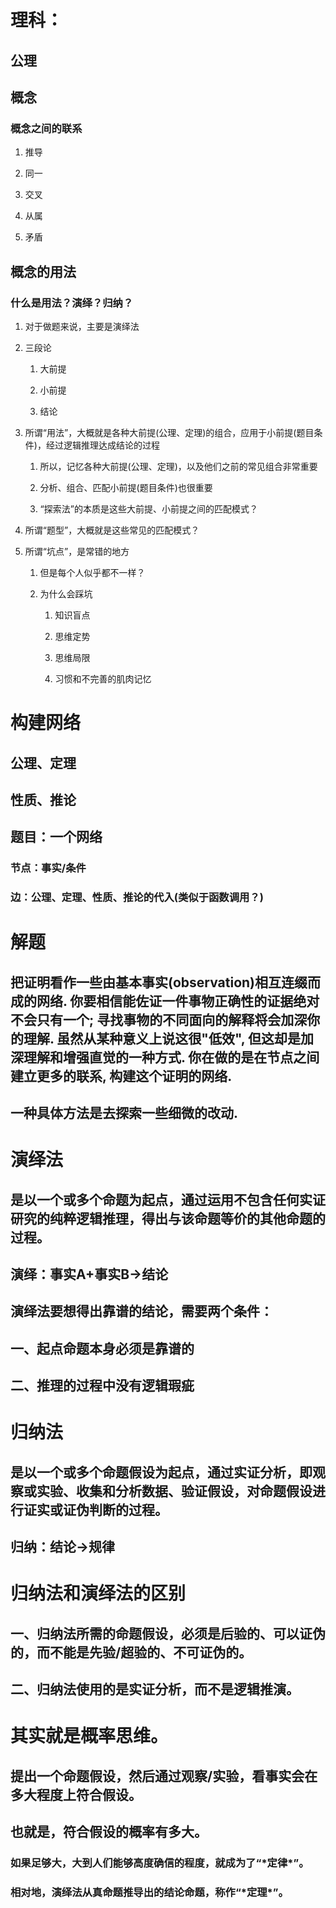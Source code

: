 * 理科：
** 公理
** 概念
*** 概念之间的联系
**** 推导
**** 同一
**** 交叉
**** 从属
**** 矛盾
** 概念的用法
*** 什么是用法？演绎？归纳？
**** 对于做题来说，主要是演绎法
**** 三段论
***** 大前提
***** 小前提
***** 结论
**** 所谓“用法”，大概就是各种大前提(公理、定理)的组合，应用于小前提(题目条件)，经过逻辑推理达成结论的过程
***** 所以，记忆各种大前提(公理、定理)，以及他们之前的常见组合非常重要
***** 分析、组合、匹配小前提(题目条件)也很重要
***** “探索法”的本质是这些大前提、小前提之间的匹配模式？
**** 所谓“题型”，大概就是这些常见的匹配模式？
**** 所谓“坑点”，是常错的地方
***** 但是每个人似乎都不一样？
***** 为什么会踩坑
****** 知识盲点
****** 思维定势
****** 思维局限
****** 习惯和不完善的肌肉记忆
* 构建网络
** 公理、定理
** 性质、推论
** 题目：一个网络
*** 节点：事实/条件
*** 边：公理、定理、性质、推论的代入(类似于函数调用？)
* 解题
** 把证明看作一些由基本事实(observation)相互连缀而成的网络. 你要相信能佐证一件事物正确性的证据绝对不会只有一个; 寻找事物的不同面向的解释将会加深你的理解. 虽然从某种意义上说这很"低效", 但这却是加深理解和增强直觉的一种方式. 你在做的是在节点之间建立更多的联系, 构建这个证明的网络.
** 一种具体方法是去探索一些细微的改动.
* 演绎法
** 是以一个或多个命题为起点，通过运用不包含任何实证研究的纯粹逻辑推理，得出与该命题等价的其他命题的过程。
** 演绎：事实A+事实B→结论
** 演绎法要想得出靠谱的结论，需要两个条件：
** 一、起点命题本身必须是靠谱的
** 二、推理的过程中没有逻辑瑕疵
* 归纳法
** 是以一个或多个命题假设为起点，通过实证分析，即观察或实验、收集和分析数据、验证假设，对命题假设进行证实或证伪判断的过程。
** 归纳：结论→规律
* 归纳法和演绎法的区别
** 一、归纳法所需的命题假设，必须是后验的、可以证伪的，而不能是先验/超验的、不可证伪的。
** 二、归纳法使用的是实证分析，而不是逻辑推演。
* 其实就是概率思维。
** 提出一个命题假设，然后通过观察/实验，看事实会在多大程度上符合假设。
** 也就是，符合假设的概率有多大。
*** 如果足够大，大到人们能够高度确信的程度，就成为了“*定律*”。
*** 相对地，演绎法从真命题推导出的结论命题，称作“*定理*”。